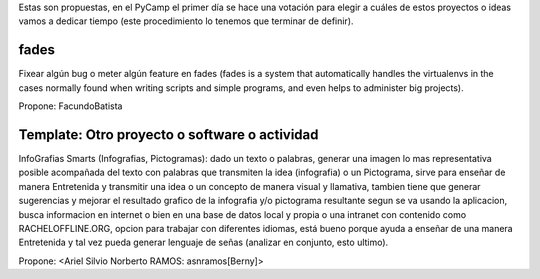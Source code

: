 Estas son propuestas, en el PyCamp el primer día se hace una votación para elegir a cuáles de estos proyectos o ideas vamos a dedicar tiempo (este procedimiento lo tenemos que terminar de definir).


fades
-----

Fixear algún bug o meter algún feature en fades (fades is a system that automatically handles the virtualenvs in the cases normally found when writing scripts and simple programs, and even helps to administer big projects).

Propone: FacundoBatista


Template: Otro proyecto o software o actividad
----------------------------------------------

InfoGrafias Smarts (Infografias, Pictogramas): dado un texto o palabras, generar una imagen lo mas representativa posible acompañada del texto con palabras que transmiten la idea (infografia) o un Pictograma, sirve para enseñar de manera Entretenida y transmitir una idea o un concepto de manera visual y llamativa, tambien tiene que generar sugerencias y mejorar el resultado grafico de la infografia y/o pictograma resultante segun se va usando la aplicacion, busca informacion en internet o bien en una base de datos local y propia o una intranet con contenido como RACHELOFFLINE.ORG, opcion para trabajar con diferentes idiomas, está bueno porque ayuda a enseñar de una manera Entretenida y tal vez pueda generar lenguaje de señas (analizar en conjunto, esto ultimo).

Propone: <Ariel Silvio Norberto RAMOS: asnramos[Berny]>
